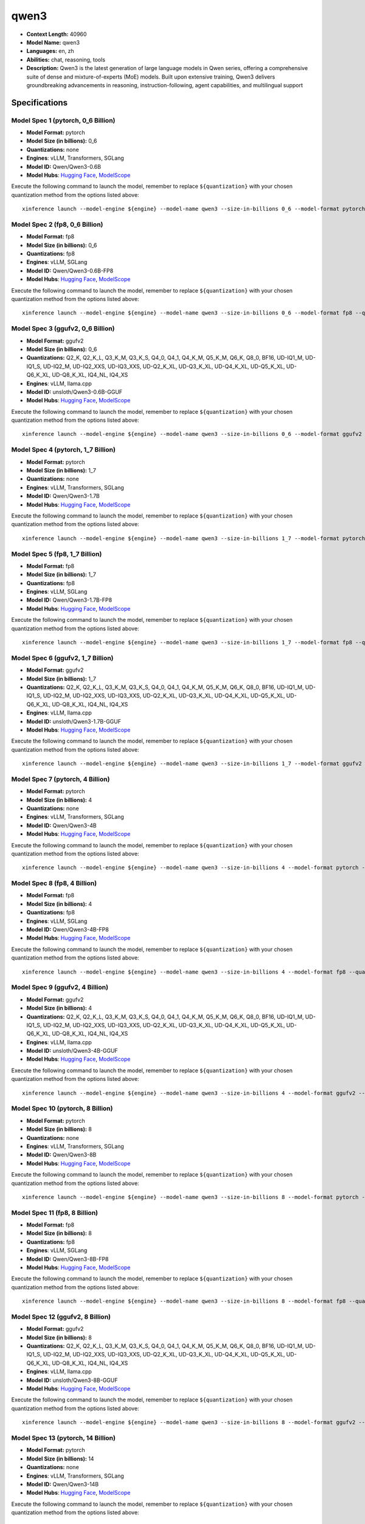 .. _models_llm_qwen3:

========================================
qwen3
========================================

- **Context Length:** 40960
- **Model Name:** qwen3
- **Languages:** en, zh
- **Abilities:** chat, reasoning, tools
- **Description:** Qwen3 is the latest generation of large language models in Qwen series, offering a comprehensive suite of dense and mixture-of-experts (MoE) models. Built upon extensive training, Qwen3 delivers groundbreaking advancements in reasoning, instruction-following, agent capabilities, and multilingual support

Specifications
^^^^^^^^^^^^^^


Model Spec 1 (pytorch, 0_6 Billion)
++++++++++++++++++++++++++++++++++++++++

- **Model Format:** pytorch
- **Model Size (in billions):** 0_6
- **Quantizations:** none
- **Engines**: vLLM, Transformers, SGLang
- **Model ID:** Qwen/Qwen3-0.6B
- **Model Hubs**:  `Hugging Face <https://huggingface.co/Qwen/Qwen3-0.6B>`__, `ModelScope <https://modelscope.cn/models/Qwen/Qwen3-0.6B>`__

Execute the following command to launch the model, remember to replace ``${quantization}`` with your
chosen quantization method from the options listed above::

   xinference launch --model-engine ${engine} --model-name qwen3 --size-in-billions 0_6 --model-format pytorch --quantization ${quantization}


Model Spec 2 (fp8, 0_6 Billion)
++++++++++++++++++++++++++++++++++++++++

- **Model Format:** fp8
- **Model Size (in billions):** 0_6
- **Quantizations:** fp8
- **Engines**: vLLM, SGLang
- **Model ID:** Qwen/Qwen3-0.6B-FP8
- **Model Hubs**:  `Hugging Face <https://huggingface.co/Qwen/Qwen3-0.6B-FP8>`__, `ModelScope <https://modelscope.cn/models/Qwen/Qwen3-0.6B-FP8>`__

Execute the following command to launch the model, remember to replace ``${quantization}`` with your
chosen quantization method from the options listed above::

   xinference launch --model-engine ${engine} --model-name qwen3 --size-in-billions 0_6 --model-format fp8 --quantization ${quantization}


Model Spec 3 (ggufv2, 0_6 Billion)
++++++++++++++++++++++++++++++++++++++++

- **Model Format:** ggufv2
- **Model Size (in billions):** 0_6
- **Quantizations:** Q2_K, Q2_K_L, Q3_K_M, Q3_K_S, Q4_0, Q4_1, Q4_K_M, Q5_K_M, Q6_K, Q8_0, BF16, UD-IQ1_M, UD-IQ1_S, UD-IQ2_M, UD-IQ2_XXS, UD-IQ3_XXS, UD-Q2_K_XL, UD-Q3_K_XL, UD-Q4_K_XL, UD-Q5_K_XL, UD-Q6_K_XL, UD-Q8_K_XL, IQ4_NL, IQ4_XS
- **Engines**: vLLM, llama.cpp
- **Model ID:** unsloth/Qwen3-0.6B-GGUF
- **Model Hubs**:  `Hugging Face <https://huggingface.co/unsloth/Qwen3-0.6B-GGUF>`__, `ModelScope <https://modelscope.cn/models/unsloth/Qwen3-0.6B-GGUF>`__

Execute the following command to launch the model, remember to replace ``${quantization}`` with your
chosen quantization method from the options listed above::

   xinference launch --model-engine ${engine} --model-name qwen3 --size-in-billions 0_6 --model-format ggufv2 --quantization ${quantization}


Model Spec 4 (pytorch, 1_7 Billion)
++++++++++++++++++++++++++++++++++++++++

- **Model Format:** pytorch
- **Model Size (in billions):** 1_7
- **Quantizations:** none
- **Engines**: vLLM, Transformers, SGLang
- **Model ID:** Qwen/Qwen3-1.7B
- **Model Hubs**:  `Hugging Face <https://huggingface.co/Qwen/Qwen3-1.7B>`__, `ModelScope <https://modelscope.cn/models/Qwen/Qwen3-1.7B>`__

Execute the following command to launch the model, remember to replace ``${quantization}`` with your
chosen quantization method from the options listed above::

   xinference launch --model-engine ${engine} --model-name qwen3 --size-in-billions 1_7 --model-format pytorch --quantization ${quantization}


Model Spec 5 (fp8, 1_7 Billion)
++++++++++++++++++++++++++++++++++++++++

- **Model Format:** fp8
- **Model Size (in billions):** 1_7
- **Quantizations:** fp8
- **Engines**: vLLM, SGLang
- **Model ID:** Qwen/Qwen3-1.7B-FP8
- **Model Hubs**:  `Hugging Face <https://huggingface.co/Qwen/Qwen3-1.7B-FP8>`__, `ModelScope <https://modelscope.cn/models/Qwen/Qwen3-1.7B-FP8>`__

Execute the following command to launch the model, remember to replace ``${quantization}`` with your
chosen quantization method from the options listed above::

   xinference launch --model-engine ${engine} --model-name qwen3 --size-in-billions 1_7 --model-format fp8 --quantization ${quantization}


Model Spec 6 (ggufv2, 1_7 Billion)
++++++++++++++++++++++++++++++++++++++++

- **Model Format:** ggufv2
- **Model Size (in billions):** 1_7
- **Quantizations:** Q2_K, Q2_K_L, Q3_K_M, Q3_K_S, Q4_0, Q4_1, Q4_K_M, Q5_K_M, Q6_K, Q8_0, BF16, UD-IQ1_M, UD-IQ1_S, UD-IQ2_M, UD-IQ2_XXS, UD-IQ3_XXS, UD-Q2_K_XL, UD-Q3_K_XL, UD-Q4_K_XL, UD-Q5_K_XL, UD-Q6_K_XL, UD-Q8_K_XL, IQ4_NL, IQ4_XS
- **Engines**: vLLM, llama.cpp
- **Model ID:** unsloth/Qwen3-1.7B-GGUF
- **Model Hubs**:  `Hugging Face <https://huggingface.co/unsloth/Qwen3-1.7B-GGUF>`__, `ModelScope <https://modelscope.cn/models/unsloth/Qwen3-1.7B-GGUF>`__

Execute the following command to launch the model, remember to replace ``${quantization}`` with your
chosen quantization method from the options listed above::

   xinference launch --model-engine ${engine} --model-name qwen3 --size-in-billions 1_7 --model-format ggufv2 --quantization ${quantization}


Model Spec 7 (pytorch, 4 Billion)
++++++++++++++++++++++++++++++++++++++++

- **Model Format:** pytorch
- **Model Size (in billions):** 4
- **Quantizations:** none
- **Engines**: vLLM, Transformers, SGLang
- **Model ID:** Qwen/Qwen3-4B
- **Model Hubs**:  `Hugging Face <https://huggingface.co/Qwen/Qwen3-4B>`__, `ModelScope <https://modelscope.cn/models/Qwen/Qwen3-4B>`__

Execute the following command to launch the model, remember to replace ``${quantization}`` with your
chosen quantization method from the options listed above::

   xinference launch --model-engine ${engine} --model-name qwen3 --size-in-billions 4 --model-format pytorch --quantization ${quantization}


Model Spec 8 (fp8, 4 Billion)
++++++++++++++++++++++++++++++++++++++++

- **Model Format:** fp8
- **Model Size (in billions):** 4
- **Quantizations:** fp8
- **Engines**: vLLM, SGLang
- **Model ID:** Qwen/Qwen3-4B-FP8
- **Model Hubs**:  `Hugging Face <https://huggingface.co/Qwen/Qwen3-4B-FP8>`__, `ModelScope <https://modelscope.cn/models/Qwen/Qwen3-4B-FP8>`__

Execute the following command to launch the model, remember to replace ``${quantization}`` with your
chosen quantization method from the options listed above::

   xinference launch --model-engine ${engine} --model-name qwen3 --size-in-billions 4 --model-format fp8 --quantization ${quantization}


Model Spec 9 (ggufv2, 4 Billion)
++++++++++++++++++++++++++++++++++++++++

- **Model Format:** ggufv2
- **Model Size (in billions):** 4
- **Quantizations:** Q2_K, Q2_K_L, Q3_K_M, Q3_K_S, Q4_0, Q4_1, Q4_K_M, Q5_K_M, Q6_K, Q8_0, BF16, UD-IQ1_M, UD-IQ1_S, UD-IQ2_M, UD-IQ2_XXS, UD-IQ3_XXS, UD-Q2_K_XL, UD-Q3_K_XL, UD-Q4_K_XL, UD-Q5_K_XL, UD-Q6_K_XL, UD-Q8_K_XL, IQ4_NL, IQ4_XS
- **Engines**: vLLM, llama.cpp
- **Model ID:** unsloth/Qwen3-4B-GGUF
- **Model Hubs**:  `Hugging Face <https://huggingface.co/unsloth/Qwen3-4B-GGUF>`__, `ModelScope <https://modelscope.cn/models/unsloth/Qwen3-4B-GGUF>`__

Execute the following command to launch the model, remember to replace ``${quantization}`` with your
chosen quantization method from the options listed above::

   xinference launch --model-engine ${engine} --model-name qwen3 --size-in-billions 4 --model-format ggufv2 --quantization ${quantization}


Model Spec 10 (pytorch, 8 Billion)
++++++++++++++++++++++++++++++++++++++++

- **Model Format:** pytorch
- **Model Size (in billions):** 8
- **Quantizations:** none
- **Engines**: vLLM, Transformers, SGLang
- **Model ID:** Qwen/Qwen3-8B
- **Model Hubs**:  `Hugging Face <https://huggingface.co/Qwen/Qwen3-8B>`__, `ModelScope <https://modelscope.cn/models/Qwen/Qwen3-8B>`__

Execute the following command to launch the model, remember to replace ``${quantization}`` with your
chosen quantization method from the options listed above::

   xinference launch --model-engine ${engine} --model-name qwen3 --size-in-billions 8 --model-format pytorch --quantization ${quantization}


Model Spec 11 (fp8, 8 Billion)
++++++++++++++++++++++++++++++++++++++++

- **Model Format:** fp8
- **Model Size (in billions):** 8
- **Quantizations:** fp8
- **Engines**: vLLM, SGLang
- **Model ID:** Qwen/Qwen3-8B-FP8
- **Model Hubs**:  `Hugging Face <https://huggingface.co/Qwen/Qwen3-8B-FP8>`__, `ModelScope <https://modelscope.cn/models/Qwen/Qwen3-8B-FP8>`__

Execute the following command to launch the model, remember to replace ``${quantization}`` with your
chosen quantization method from the options listed above::

   xinference launch --model-engine ${engine} --model-name qwen3 --size-in-billions 8 --model-format fp8 --quantization ${quantization}


Model Spec 12 (ggufv2, 8 Billion)
++++++++++++++++++++++++++++++++++++++++

- **Model Format:** ggufv2
- **Model Size (in billions):** 8
- **Quantizations:** Q2_K, Q2_K_L, Q3_K_M, Q3_K_S, Q4_0, Q4_1, Q4_K_M, Q5_K_M, Q6_K, Q8_0, BF16, UD-IQ1_M, UD-IQ1_S, UD-IQ2_M, UD-IQ2_XXS, UD-IQ3_XXS, UD-Q2_K_XL, UD-Q3_K_XL, UD-Q4_K_XL, UD-Q5_K_XL, UD-Q6_K_XL, UD-Q8_K_XL, IQ4_NL, IQ4_XS
- **Engines**: vLLM, llama.cpp
- **Model ID:** unsloth/Qwen3-8B-GGUF
- **Model Hubs**:  `Hugging Face <https://huggingface.co/unsloth/Qwen3-8B-GGUF>`__, `ModelScope <https://modelscope.cn/models/unsloth/Qwen3-8B-GGUF>`__

Execute the following command to launch the model, remember to replace ``${quantization}`` with your
chosen quantization method from the options listed above::

   xinference launch --model-engine ${engine} --model-name qwen3 --size-in-billions 8 --model-format ggufv2 --quantization ${quantization}


Model Spec 13 (pytorch, 14 Billion)
++++++++++++++++++++++++++++++++++++++++

- **Model Format:** pytorch
- **Model Size (in billions):** 14
- **Quantizations:** none
- **Engines**: vLLM, Transformers, SGLang
- **Model ID:** Qwen/Qwen3-14B
- **Model Hubs**:  `Hugging Face <https://huggingface.co/Qwen/Qwen3-14B>`__, `ModelScope <https://modelscope.cn/models/Qwen/Qwen3-14B>`__

Execute the following command to launch the model, remember to replace ``${quantization}`` with your
chosen quantization method from the options listed above::

   xinference launch --model-engine ${engine} --model-name qwen3 --size-in-billions 14 --model-format pytorch --quantization ${quantization}


Model Spec 14 (fp8, 14 Billion)
++++++++++++++++++++++++++++++++++++++++

- **Model Format:** fp8
- **Model Size (in billions):** 14
- **Quantizations:** fp8
- **Engines**: vLLM, SGLang
- **Model ID:** Qwen/Qwen3-14B-FP8
- **Model Hubs**:  `Hugging Face <https://huggingface.co/Qwen/Qwen3-14B-FP8>`__, `ModelScope <https://modelscope.cn/models/Qwen/Qwen3-14B-FP8>`__

Execute the following command to launch the model, remember to replace ``${quantization}`` with your
chosen quantization method from the options listed above::

   xinference launch --model-engine ${engine} --model-name qwen3 --size-in-billions 14 --model-format fp8 --quantization ${quantization}


Model Spec 15 (ggufv2, 14 Billion)
++++++++++++++++++++++++++++++++++++++++

- **Model Format:** ggufv2
- **Model Size (in billions):** 14
- **Quantizations:** Q2_K, Q2_K_L, Q3_K_M, Q3_K_S, Q4_0, Q4_1, Q4_K_M, Q5_K_M, Q6_K, Q8_0, BF16, UD-IQ1_M, UD-IQ1_S, UD-IQ2_M, UD-IQ2_XXS, UD-IQ3_XXS, UD-Q2_K_XL, UD-Q3_K_XL, UD-Q4_K_XL, UD-Q5_K_XL, UD-Q6_K_XL, UD-Q8_K_XL, IQ4_NL, IQ4_XS
- **Engines**: vLLM, llama.cpp
- **Model ID:** unsloth/Qwen3-14B-GGUF
- **Model Hubs**:  `Hugging Face <https://huggingface.co/unsloth/Qwen3-14B-GGUF>`__, `ModelScope <https://modelscope.cn/models/unsloth/Qwen3-14B-GGUF>`__

Execute the following command to launch the model, remember to replace ``${quantization}`` with your
chosen quantization method from the options listed above::

   xinference launch --model-engine ${engine} --model-name qwen3 --size-in-billions 14 --model-format ggufv2 --quantization ${quantization}


Model Spec 16 (pytorch, 30 Billion)
++++++++++++++++++++++++++++++++++++++++

- **Model Format:** pytorch
- **Model Size (in billions):** 30
- **Quantizations:** none
- **Engines**: vLLM, Transformers, SGLang
- **Model ID:** Qwen/Qwen3-30B-A3B
- **Model Hubs**:  `Hugging Face <https://huggingface.co/Qwen/Qwen3-30B-A3B>`__, `ModelScope <https://modelscope.cn/models/Qwen/Qwen3-30B-A3B>`__

Execute the following command to launch the model, remember to replace ``${quantization}`` with your
chosen quantization method from the options listed above::

   xinference launch --model-engine ${engine} --model-name qwen3 --size-in-billions 30 --model-format pytorch --quantization ${quantization}


Model Spec 17 (fp8, 30 Billion)
++++++++++++++++++++++++++++++++++++++++

- **Model Format:** fp8
- **Model Size (in billions):** 30
- **Quantizations:** fp8
- **Engines**: vLLM, SGLang
- **Model ID:** Qwen/Qwen3-30B-FP8
- **Model Hubs**:  `Hugging Face <https://huggingface.co/Qwen/Qwen3-30B-FP8>`__, `ModelScope <https://modelscope.cn/models/Qwen/Qwen3-30B-A3B-FP8>`__

Execute the following command to launch the model, remember to replace ``${quantization}`` with your
chosen quantization method from the options listed above::

   xinference launch --model-engine ${engine} --model-name qwen3 --size-in-billions 30 --model-format fp8 --quantization ${quantization}


Model Spec 18 (ggufv2, 30 Billion)
++++++++++++++++++++++++++++++++++++++++

- **Model Format:** ggufv2
- **Model Size (in billions):** 30
- **Quantizations:** Q2_K, Q2_K_L, Q3_K_M, Q3_K_S, Q4_0, Q4_1, Q4_K_M, Q5_K_M, Q6_K, Q8_0, BF16, UD-IQ1_M, UD-IQ1_S, UD-IQ2_M, UD-IQ2_XXS, UD-IQ3_XXS, UD-Q2_K_XL, UD-Q3_K_XL, UD-Q4_K_XL, UD-Q5_K_XL, UD-Q6_K_XL, UD-Q8_K_XL, IQ4_NL, IQ4_XS
- **Engines**: vLLM, llama.cpp
- **Model ID:** unsloth/Qwen3-30B-A3B-GGUF
- **Model Hubs**:  `Hugging Face <https://huggingface.co/unsloth/Qwen3-30B-A3B-GGUF>`__, `ModelScope <https://modelscope.cn/models/unsloth/Qwen3-30B-A3B-GGUF>`__

Execute the following command to launch the model, remember to replace ``${quantization}`` with your
chosen quantization method from the options listed above::

   xinference launch --model-engine ${engine} --model-name qwen3 --size-in-billions 30 --model-format ggufv2 --quantization ${quantization}


Model Spec 19 (pytorch, 32 Billion)
++++++++++++++++++++++++++++++++++++++++

- **Model Format:** pytorch
- **Model Size (in billions):** 32
- **Quantizations:** none
- **Engines**: vLLM, Transformers, SGLang
- **Model ID:** Qwen/Qwen3-32B
- **Model Hubs**:  `Hugging Face <https://huggingface.co/Qwen/Qwen3-32B>`__, `ModelScope <https://modelscope.cn/models/Qwen/Qwen3-32B>`__

Execute the following command to launch the model, remember to replace ``${quantization}`` with your
chosen quantization method from the options listed above::

   xinference launch --model-engine ${engine} --model-name qwen3 --size-in-billions 32 --model-format pytorch --quantization ${quantization}


Model Spec 20 (fp8, 32 Billion)
++++++++++++++++++++++++++++++++++++++++

- **Model Format:** fp8
- **Model Size (in billions):** 32
- **Quantizations:** fp8
- **Engines**: vLLM, SGLang
- **Model ID:** Qwen/Qwen3-32B-FP8
- **Model Hubs**:  `Hugging Face <https://huggingface.co/Qwen/Qwen3-32B-FP8>`__, `ModelScope <https://modelscope.cn/models/Qwen/Qwen3-32B-FP8>`__

Execute the following command to launch the model, remember to replace ``${quantization}`` with your
chosen quantization method from the options listed above::

   xinference launch --model-engine ${engine} --model-name qwen3 --size-in-billions 32 --model-format fp8 --quantization ${quantization}


Model Spec 21 (ggufv2, 32 Billion)
++++++++++++++++++++++++++++++++++++++++

- **Model Format:** ggufv2
- **Model Size (in billions):** 32
- **Quantizations:** Q2_K, Q2_K_L, Q3_K_M, Q3_K_S, Q4_0, Q4_1, Q4_K_M, Q5_K_M, Q6_K, Q8_0, BF16, UD-IQ1_M, UD-IQ1_S, UD-IQ2_M, UD-IQ2_XXS, UD-IQ3_XXS, UD-Q2_K_XL, UD-Q3_K_XL, UD-Q4_K_XL, UD-Q5_K_XL, UD-Q6_K_XL, UD-Q8_K_XL, IQ4_NL, IQ4_XS
- **Engines**: vLLM, llama.cpp
- **Model ID:** unsloth/Qwen3-32B-GGUF
- **Model Hubs**:  `Hugging Face <https://huggingface.co/unsloth/Qwen3-32B-GGUF>`__, `ModelScope <https://modelscope.cn/models/unsloth/Qwen3-32B-GGUF>`__

Execute the following command to launch the model, remember to replace ``${quantization}`` with your
chosen quantization method from the options listed above::

   xinference launch --model-engine ${engine} --model-name qwen3 --size-in-billions 32 --model-format ggufv2 --quantization ${quantization}


Model Spec 22 (pytorch, 235 Billion)
++++++++++++++++++++++++++++++++++++++++

- **Model Format:** pytorch
- **Model Size (in billions):** 235
- **Quantizations:** none
- **Engines**: vLLM, Transformers, SGLang
- **Model ID:** Qwen/Qwen3-235B
- **Model Hubs**:  `Hugging Face <https://huggingface.co/Qwen/Qwen3-235B>`__, `ModelScope <https://modelscope.cn/models/Qwen/Qwen3-235B>`__

Execute the following command to launch the model, remember to replace ``${quantization}`` with your
chosen quantization method from the options listed above::

   xinference launch --model-engine ${engine} --model-name qwen3 --size-in-billions 235 --model-format pytorch --quantization ${quantization}


Model Spec 23 (fp8, 235 Billion)
++++++++++++++++++++++++++++++++++++++++

- **Model Format:** fp8
- **Model Size (in billions):** 235
- **Quantizations:** fp8
- **Engines**: vLLM, SGLang
- **Model ID:** Qwen/Qwen3-235B-FP8
- **Model Hubs**:  `Hugging Face <https://huggingface.co/Qwen/Qwen3-235B-FP8>`__, `ModelScope <https://modelscope.cn/models/Qwen/Qwen3-235B-FP8>`__

Execute the following command to launch the model, remember to replace ``${quantization}`` with your
chosen quantization method from the options listed above::

   xinference launch --model-engine ${engine} --model-name qwen3 --size-in-billions 235 --model-format fp8 --quantization ${quantization}


Model Spec 24 (ggufv2, 235 Billion)
++++++++++++++++++++++++++++++++++++++++

- **Model Format:** ggufv2
- **Model Size (in billions):** 235
- **Quantizations:** Q2_K, Q2_K_L, Q3_K_M, Q3_K_S, Q4_0, Q4_1, Q5_K_M, Q6_K, Q8_0, BF16, UD-Q2_K_XL, UD-Q3_K_XL, IQ4_NL, IQ4_XS
- **Engines**: vLLM, llama.cpp
- **Model ID:** unsloth/Qwen3-235B-A22B-GGUF
- **Model Hubs**:  `Hugging Face <https://huggingface.co/unsloth/Qwen3-235B-A22B-GGUF>`__, `ModelScope <https://modelscope.cn/models/unsloth/Qwen3-235B-A22B-GGUF>`__

Execute the following command to launch the model, remember to replace ``${quantization}`` with your
chosen quantization method from the options listed above::

   xinference launch --model-engine ${engine} --model-name qwen3 --size-in-billions 235 --model-format ggufv2 --quantization ${quantization}

